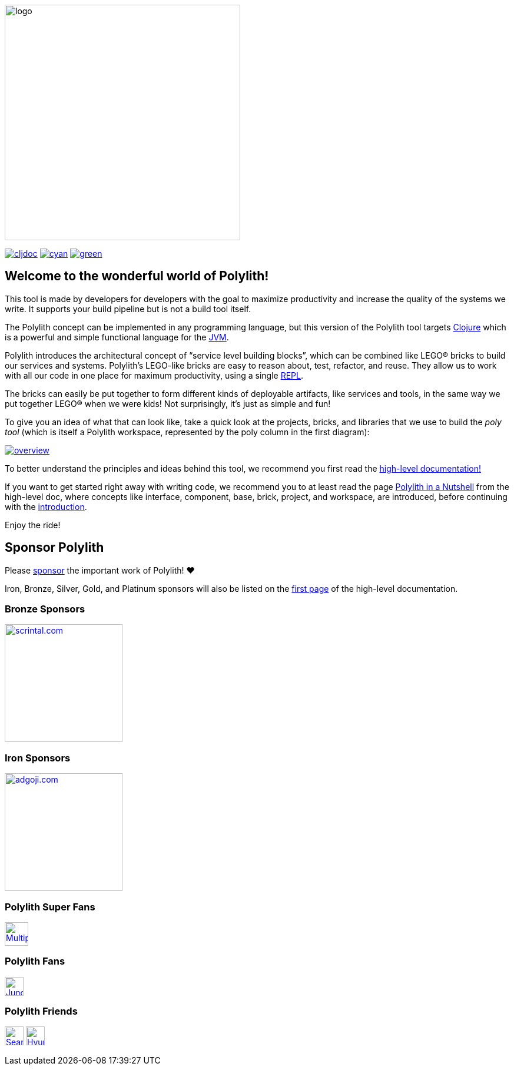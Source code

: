 image::doc/images/logo.png[width=400]
:cljdoc-doc-url: https://cljdoc.org/d/polylith/clj-poly/CURRENT/doc

https://cljdoc.org/d/polylith/clj-poly/CURRENT[image:https://cljdoc.org/badge/polylith/clj-poly[cljdoc]]
https://cljdoc.org/d/polylith/clj-poly/0.2.18-SNAPSHOT[image:https://badgen.net/badge/cljdoc/0.2.18-SNAPSHOT/cyan[]]
https://clojurians.slack.com/messages/C013B7MQHJQ[image:https://badgen.net/badge/slack/join chat/green[]]

== Welcome to the wonderful world of Polylith!

This tool is made by developers for developers with the goal to maximize productivity and increase the quality of the systems we write.
It supports your build pipeline but is not a build tool itself.

The Polylith concept can be implemented in any programming language, but this version of the Polylith tool targets
https://clojure.org/[Clojure] which is a powerful and simple functional language for the
https://www.google.com/url?sa=t&rct=j&q=&esrc=s&source=web&cd=&cad=rja&uact=8&ved=2ahUKEwiB88eLxansAhUyi8MKHd6jDPEQFjAAegQIBRAC&url=https%3A%2F%2Fen.wikipedia.org%2Fwiki%2FJava_virtual_machine&usg=AOvVaw0YtnMyoG7GQIhUPeLulbfr[JVM].

Polylith introduces the architectural concept of “service level building blocks”, which can be combined like LEGO® bricks
to build our services and systems. Polylith’s LEGO-like bricks are easy to reason about, test, refactor, and reuse.
They allow us to work with all our code in one place for maximum productivity, using a single
https://en.wikipedia.org/wiki/Read%E2%80%93eval%E2%80%93print_loop[REPL].

The bricks can easily be put together to form different kinds of deployable artifacts, like services and tools, in the same way
we put together LEGO® when we were kids! Not surprisingly, it's just as simple and fun!

To give you an idea of what that can look like, take a quick look at the projects, bricks, and libraries that we use
to build the _poly tool_ (which is itself a Polylith workspace, represented by the poly column in the first diagram):

image::doc/images/overview.png[link="doc/images/overview.png"]

To better understand the principles and ideas behind this tool, we recommend you first read the
https://polylith.gitbook.io[high-level documentation!]

If you want to get started right away with writing code, we recommend you to at least read the page
https://polylith.gitbook.io/polylith/introduction/polylith-in-a-nutshell[Polylith in a Nutshell]
from the high-level doc, where concepts like interface, component, base, brick, project, and workspace, are introduced,
ifdef::env-cljdoc[]
before continuing with the xref:doc/introduction.adoc[introduction].
endif::[]
ifndef::env-cljdoc[]
before continuing with the {cljdoc-doc-url}/introduction[introduction].
endif::[]

Enjoy the ride!

== Sponsor Polylith

Please https://github.com/sponsors/polyfy[sponsor] the important work of Polylith! ❤️

Iron, Bronze, Silver, Gold, and Platinum sponsors will also be listed on the
https://polylith.gitbook.io/polylith[first page] of the high-level documentation.

=== Bronze Sponsors

image::doc/images/sponsors/scrintal.png[link=https://www.scrintal.com,alt=scrintal.com,width=200]

=== Iron Sponsors

image::doc/images/sponsors/adgoji.png[link=https://www.adgoji.com,alt=adgoji.com,width=200]

=== Polylith Super Fans

image::https://avatars.githubusercontent.com/u/59614667[link=https://github.com/fluent-development,alt=Multiply,width=40]

=== Polylith Fans

image::https://avatars.githubusercontent.com/u/18068051[link=https://github.com/yyna,alt=Jungin Kwon,width=32]

=== Polylith Friends

image:https://avatars.githubusercontent.com/u/43875[link=https://github.com/seancorfield,alt=Sean Corfield,width=32,role="left"]
image:https://avatars.githubusercontent.com/u/243097[link=https://github.com/namenu,alt=Hyunwoo Nam,width=32,role="left"]
